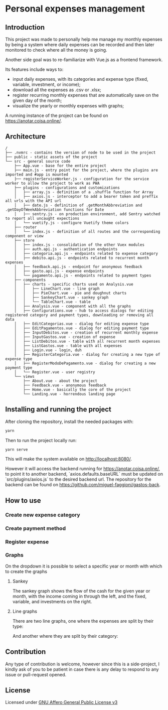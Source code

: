 * Personal expenses management
** Introduction
   This project was made to personally help me manage my monthly expenses by being a system where daily expenses can be recorded and then later monitored to check where all the money is going.

   Another side goal was to re-familiarize with Vue.js as a frontend framework.

   Its features include ways to:

   - input daily expenses, with its categories and expense type (fixed, variable, investment, or income);
   - download all the expenses as .csv or .xlsx;
   - register recurring monthly expenses that are automatically save on the given day of the month;
   - visualize the yearly or monthly expenses with graphs;

   A running instance of the project can be found on https://anotar.coisa.online/.

** Architecture
   #+begin_src
/
├── .nvmrc - contains the version of node to be used in the project
├── public - static assets of the project
└── src - general source code
    ├── App.vue - base for the entire project
    ├── main.js - entry point for the project, where the plugins are imported and #app is mounted
    ├── registerServiceWorker.js - configuration for the service worker to allow the project to work as PWA
    ├── plugins - configurations and customizations
    │   ├── array.js - definition of a .shuffle function for Array
    │   ├── axios.js - interceptor to add a bearer token and preffix all urls with the API url
    │   ├── date.js - definition of .getMonthAbbreviation and .getDayOfWeekAbbreviation functions for Date
    │   ├── sentry.js - on production environment, add Sentry watched to report all uncaught expections
    │   └── vuetify.js - configure Vuetify theme colors
    ├── router
    │   └── index.js - definition of all routes and the corresponding component or view
    ├── store
    │   ├── index.js - consolidation of the other Vuex modules
    │   ├── auth.api.js - authentication endpoints
    │   ├── categoria.api.js - endpoints related to expense category
    │   ├── debito.api.js - endpoints related to recurrent month expenses
    │   ├── feedback.api.js - endpoint for anonymous feedback
    │   ├── gasto.api.js - expense endpoints
    │   └── pagamento.api.js - endpoints related to payment types
    ├── components
    │   ├── charts - specific charts used on Analysis.vue
    │   │   ├── LineChart.vue - line graph
    │   │   ├── PieChart.vue - pie and doughnut charts
    │   │   ├── SankeyChart.vue - sankey graph
    │   │   └── TableChart.vue - table
    │   ├── Analysis.vue - component with all the graphs
    │   ├── Configurations.vue - hub to access dialogs for editing registered category and payment types, downloading or removing all data
    │   ├── EditCategorias.vue - dialog for editing expense type
    │   ├── EditPagamentos.vue - dialog for editing payment type
    │   ├── InputDebitos.vue - creation of recurrent monthly expense
    │   ├── InputGastos.vue - creation of expense
    │   ├── ListDebitos.vue - table with all recurrent month expenses
    │   ├── ListGastos.vue - table with all expenses
    │   ├── Login.vue - login, duh
    │   ├── RegisterCategoria.vue - dialog for creating a new type of expense type
    │   ├── RegisterModoDePagamento.vue - dialog for creating a new payment type
    │   └── Register.vue - user registry
    └── views
        ├── About.vue - about the project
        ├── Feedback.vue - anonymous feedback
        ├── Home.vue - basically the core of the project
        └── Landing.vue - horrendous landing page
   #+end_src

** Installing and running the project
   After cloning the repository, install the needed packages with:
   #+begin_src bash
   yarn
   #+end_src

   Then to run the project locally run:
   #+begin_src bash
   yarn serve
   #+end_src

   This will make the system available on http://localhost:8080/.

   However it will access the backend running for https://anotar.coisa.online/, to point it to another backend, `axios.defaults.baseURL` must be updated on `src/plugins/axios.js` to the desired backend url. The repository for the backend can be found on https://github.com/miguel-faggioni/gastos-back.

** How to use
*** Create new expense category
     #+NAME:   fig:How to create an expense category
     [[./imgs/create-category.gif]]

*** Create payment method
     #+NAME:   fig:How to create a payment method
     [[./imgs/create-payment-type.gif]]

*** Register expense
     #+NAME:   fig:How to register an expense
     [[./imgs/register-expense.gif]]

*** Graphs
    On the dropdown it is possible to select a specific year or month with which to create the graphs
**** Sankey
     The sankey graph shows the flow of the cash for the given year or month, with the income coming in through the left, and the fixed, variable, and investments on the right.

     #+NAME:   fig:Sankey graph - cash flow
     [[./imgs/sankey.png]]
**** Line graphs
     There are two line graphs, one where the expenses are split by their type:
     #+NAME:   fig:Line graph - expenses by type
     [[./imgs/line-by-type.png]]

     And another where they are split by their category:
     #+NAME:   fig:Line graph - expenses by category
     [[./imgs/line-by-category.png]]

** Contribution
   Any type of contribution is welcome, however since this is a side-project, I kindly ask of you to be patient in case there is any delay to respond to any issue or pull-request opened.

** License
   Licensed under [[https://tldrlegal.com/license/gnu-affero-general-public-license-v3-(agpl-3.0)][GNU Affero General Public License v3]]

